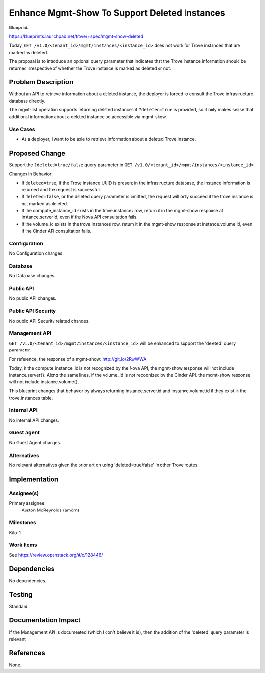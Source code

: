 ..
 This work is licensed under a Creative Commons Attribution 3.0 Unported
 License.

 http://creativecommons.org/licenses/by/3.0/legalcode

==============================================
Enhance Mgmt-Show To Support Deleted Instances
==============================================

Blueprint:

https://blueprints.launchpad.net/trove/+spec/mgmt-show-deleted

Today, ``GET /v1.0/<tenant_id>/mgmt/instances/<instance_id>`` does not work
for Trove instances that are marked as deleted.

The proposal is to introduce an optional query parameter that indicates that
the Trove instance information should be returned irrespective of whether the
Trove instance is marked as deleted or not.

Problem Description
===================

Without an API to retrieve information about a deleted instance, the deployer
is forced to consult the Trove infrastructure database directly.

The mgmt-list operation supports returning deleted instances if
``?deleted=true`` is provided, so it only makes sense that additional
information about a deleted instance be accessible via mgmt-show.

Use Cases
----------

* As a deployer, I want to be able to retrieve information about a deleted
  Trove instance.

Proposed Change
===============

Support the ``?deleted=true/false`` query parameter in
``GET /v1.0/<tenant_id>/mgmt/instances/<instance_id>``

Changes In Behavior:

* If ``deleted=true``, if the Trove instance UUID is present in the
  infrastructure database, the instance information is returned and the
  request is successful.
* If ``deleted=false``, or the deleted query parameter is omitted, the request
  will only succeed if the trove instance is not marked as deleted.
* If the compute_instance_id exists in the trove.instances row, return it in
  the mgmt-show response at instance.server.id, even if the Nova API
  consultation fails.
* If the volume_id exists in the trove.instances row, return it in the
  mgmt-show response at instance.volume.id, even if the Cinder API
  consultation fails.

Configuration
-------------

No Configuration changes.

Database
--------

No Database changes.

Public API
----------

No public API changes.

Public API Security
-------------------

No public API Security related changes.

Management API
--------------

``GET /v1.0/<tenant_id>/mgmt/instances/<instance_id>`` will be enhanced to
support the 'deleted' query parameter.

For reference, the response of a mgmt-show: http://git.io/2RwWWA

Today, if the compute_instance_id is not recognized by the Nova API, the
mgmt-show response will not include instance.server{}. Along the same lines,
if the volume_id is not recognized by the Cinder API, the mgmt-show response
will not include instance.volume{}.

This blueprint changes that behavior by always returning instance.server.id
and instance.volume.id if they exist in the trove.instances table.

Internal API
------------

No internal API changes.

Guest Agent
-----------

No Guest Agent changes.


Alternatives
------------

No relevant alternatives given the prior art on using 'deleted=true/false'
in other Trove routes.


Implementation
==============

Assignee(s)
-----------

Primary assignee:
  Auston McReynolds (amcrn)

Milestones
----------

Kilo-1

Work Items
----------

See https://review.openstack.org/#/c/128446/

Dependencies
============

No dependencies.


Testing
=======

Standard.


Documentation Impact
====================

If the Management API is documented (which I don't believe it is), then
the addition of the 'deleted' query parameter is relevant.


References
==========

None.
